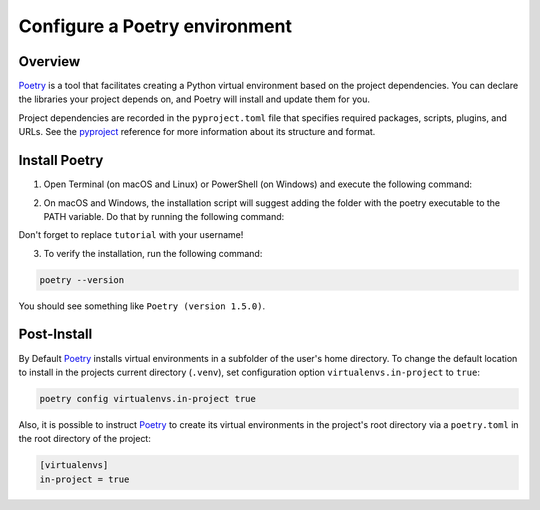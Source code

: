 .. _guide_configure_poetry:

Configure a Poetry environment
==============================

Overview
--------

Poetry_ is a tool that facilitates creating a Python virtual environment based on the project dependencies. You can declare the libraries your project depends on, and Poetry will install and update them for you.

Project dependencies are recorded in the ``pyproject.toml`` file that specifies required packages, scripts, plugins, and URLs. See the pyproject_ reference for more information about its structure and format.

Install Poetry
--------------

1. Open Terminal (on macOS and Linux) or PowerShell (on Windows) and execute the following command:

.. tabs::

    .. group-tab:: macOs

        .. code-block:: bash

            curl -sSL https://install.python-poetry.org | python3 -
    
    .. group-tab:: Windows

        .. code-block:: powershell

            (Invoke-WebRequest -Uri https://install.python-poetry.org -UseBasicParsing).Content | py -
        
        .. note::

                If you have installed Python through the Microsoft Store, replace ``py`` with ``python`` in the command above.

    .. group-tab:: Linux

        .. code-block:: bash

            curl -sSL https://install.python-poetry.org | python3 -

2. On macOS and Windows, the installation script will suggest adding the folder with the poetry executable to the PATH variable. Do that by running the following command:

.. tabs::

    .. group-tab:: macOs

        .. code-block:: bash

            export PATH="/Users/tutorial/.local/bin:$PATH"
    
    .. group-tab:: Windows

        .. code-block:: powershell

            $Env:Path += ";C:\Users\tutorial\AppData\Roaming\Python\Scripts"; setx PATH "$Env:Path"

Don't forget to replace ``tutorial`` with your username!

3. To verify the installation, run the following command:

.. code-block:: bash

    poetry --version

You should see something like ``Poetry (version 1.5.0)``.

Post-Install
------------

By Default Poetry_ installs virtual environments in a subfolder of the user's home directory.
To change the default location to install in the projects current directory (``.venv``), set configuration option ``virtualenvs.in-project`` to ``true``:

.. code-block:: shell

    poetry config virtualenvs.in-project true

Also, it is possible to instruct Poetry_ to create its virtual environments in the project's root directory via a ``poetry.toml`` in the root directory of the project:

.. code-block:: toml

    [virtualenvs]
    in-project = true

.. _poetry: https://python-poetry.org/
.. _pyproject: https://python-poetry.org/docs/pyproject/